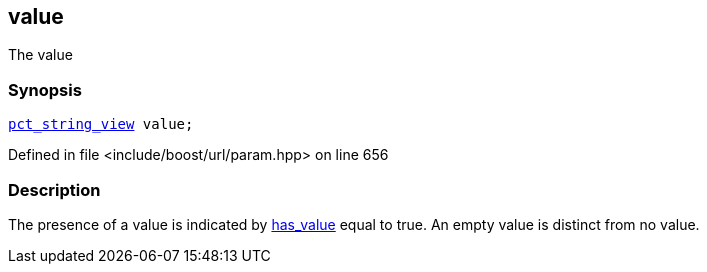 :relfileprefix: ../../../
[#894FBC7BAF95E6C646D6EED2244882EE6F575FB6]
== value

pass:v,q[The value]


=== Synopsis

[source,cpp,subs="verbatim,macros,-callouts"]
----
xref:reference/boost/urls/pct_string_view.adoc[pct_string_view] value;
----

Defined in file <include/boost/url/param.hpp> on line 656

=== Description

pass:v,q[The presence of a value is indicated by] xref:reference/boost/urls/param_pct_view/has_value.adoc[has_value]
pass:v,q[equal to true.]
pass:v,q[An empty value is distinct from no value.]


